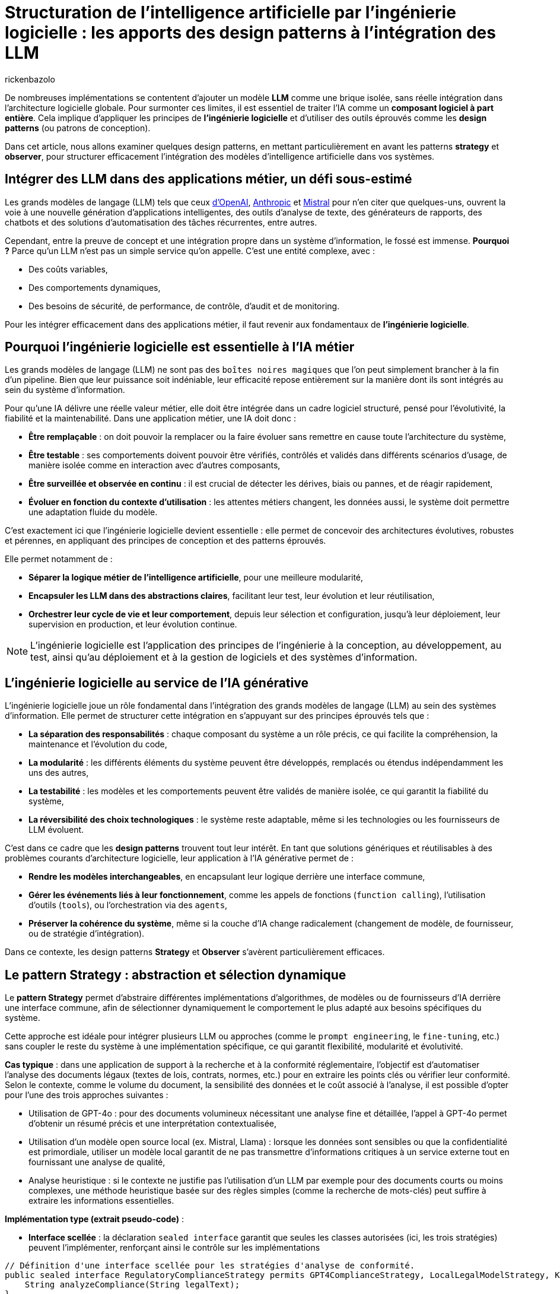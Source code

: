 = Structuration de l’intelligence artificielle par l’ingénierie logicielle : les apports des design patterns à l’intégration des LLM
:page-navtitle: Structuration de l’intelligence artificielle par l’ingénierie logicielle : les apports des design patterns à l’intégration des LLM
:page-excerpt: L’intelligence artificielle est désormais bien plus qu’une tendance, elle s’intègre au cœur des systèmes logiciels. Mais cette intégration ne se fait pas sans poser des défis techniques majeurs. Comment rendre un système capable de s’adapter à des composants évolutifs, parfois imprévisibles, comme les grands modèles de langage (LLM).
:layout: post
:author: rickenbazolo
:page-tags: [Java, LLM, Ingénierie logicielle, Design Patterns, Intelligence Artificielle appliquée, Architecture logicielle]
:docinfo: shared-footer
:page-vignette: ingenierie_logicielle_ia.png
:page-vignette-licence: 'Image générée par l'IA'
:page-liquid:
:showtitle:
:page-categories: software llm

De nombreuses implémentations se contentent d'ajouter un modèle *LLM* comme une brique isolée, sans réelle intégration dans l’architecture logicielle globale. Pour surmonter ces limites, il est essentiel de traiter l'IA comme un *composant logiciel à part entière*. Cela implique d'appliquer les principes de *l'ingénierie logicielle* et d'utiliser des outils éprouvés comme les *design patterns* (ou patrons de conception).

Dans cet article, nous allons examiner quelques design patterns, en mettant particulièrement en avant les patterns *strategy* et *observer*, pour structurer efficacement l'intégration des modèles d'intelligence artificielle dans vos systèmes.

== Intégrer des LLM dans des applications métier, un défi sous-estimé

Les grands modèles de langage (LLM) tels que ceux https://platform.openai.com/docs/models/[d'OpenAI^], https://www.anthropic.com/[Anthropic^] et https://docs.mistral.ai/getting-started/models/models_overview/[Mistral^] pour n'en citer que quelques-uns, ouvrent la voie à une nouvelle génération d'applications intelligentes, des outils d'analyse de texte, des générateurs de rapports, des chatbots et des solutions d'automatisation des tâches récurrentes, entre autres.

Cependant, entre la preuve de concept et une intégration propre dans un système d’information, le fossé est immense. *Pourquoi ?* Parce qu’un LLM n’est pas un simple service qu’on appelle. C’est une entité complexe, avec :

* Des coûts variables,
* Des comportements dynamiques,
* Des besoins de sécurité, de performance, de contrôle, d'audit et de monitoring.

Pour les intégrer efficacement dans des applications métier, il faut revenir aux fondamentaux de *l’ingénierie logicielle*.

== Pourquoi l'ingénierie logicielle est essentielle à l’IA métier

Les grands modèles de langage (LLM) ne sont pas des `boîtes noires magiques` que l'on peut simplement brancher à la fin d'un pipeline. Bien que leur puissance soit indéniable, leur efficacité repose entièrement sur la manière dont ils sont intégrés au sein du système d'information.

Pour qu’une IA délivre une réelle valeur métier, elle doit être intégrée dans un cadre logiciel structuré, pensé pour l’évolutivité, la fiabilité et la maintenabilité. Dans une application métier, une IA doit donc :

* *Être remplaçable* : on doit pouvoir la remplacer ou la faire évoluer sans remettre en cause toute l’architecture du système,
* *Être testable* : ses comportements doivent pouvoir être vérifiés, contrôlés et validés dans différents scénarios d’usage, de manière isolée comme en interaction avec d'autres composants,
* *Être surveillée et observée en continu* : il est crucial de détecter les dérives, biais ou pannes, et de réagir rapidement,
* *Évoluer en fonction du contexte d’utilisation* : les attentes métiers changent, les données aussi, le système doit permettre une adaptation fluide du modèle.

C’est exactement ici que l’ingénierie logicielle devient essentielle : elle permet de concevoir des architectures évolutives, robustes et pérennes, en appliquant des principes de conception et des patterns éprouvés.

Elle permet notamment de :

* *Séparer la logique métier de l'intelligence artificielle*, pour une meilleure modularité,
* *Encapsuler les LLM dans des abstractions claires*, facilitant leur test, leur évolution et leur réutilisation,
* *Orchestrer leur cycle de vie et leur comportement*, depuis leur sélection et configuration, jusqu'à leur déploiement, leur supervision en production, et leur évolution continue.

NOTE: L'ingénierie logicielle est l'application des principes de l'ingénierie à la conception, au développement, au test, ainsi qu’au déploiement et à la gestion de logiciels et des systèmes d’information.

== L’ingénierie logicielle au service de l’IA générative

L’ingénierie logicielle joue un rôle fondamental dans l’intégration des grands modèles de langage (LLM) au sein des systèmes d’information. Elle permet de structurer cette intégration en s’appuyant sur des principes éprouvés tels que :

* *La séparation des responsabilités* : chaque composant du système a un rôle précis, ce qui facilite la compréhension, la maintenance et l’évolution du code,
* *La modularité* : les différents éléments du système peuvent être développés, remplacés ou étendus indépendamment les uns des autres,
* *La testabilité* : les modèles et les comportements peuvent être validés de manière isolée, ce qui garantit la fiabilité du système,
* *La réversibilité des choix technologiques* : le système reste adaptable, même si les technologies ou les fournisseurs de LLM évoluent.

C’est dans ce cadre que les *design patterns* trouvent tout leur intérêt. En tant que solutions génériques et réutilisables à des problèmes courants d’architecture logicielle, leur application à l’IA générative permet de :

* *Rendre les modèles interchangeables*, en encapsulant leur logique derrière une interface commune,
* *Gérer les événements liés à leur fonctionnement*, comme les appels de fonctions (`function calling`), l’utilisation d’outils (`tools`), ou l’orchestration via des `agents`,
* *Préserver la cohérence du système*, même si la couche d’IA change radicalement (changement de modèle, de fournisseur, ou de stratégie d’intégration).

Dans ce contexte, les design patterns *Strategy* et *Observer* s’avèrent particulièrement efficaces.

== Le pattern Strategy : abstraction et sélection dynamique

Le *pattern Strategy* permet d’abstraire différentes implémentations d’algorithmes, de modèles ou de fournisseurs d’IA derrière une interface commune, afin de sélectionner dynamiquement le comportement le plus adapté aux besoins spécifiques du système.

Cette approche est idéale pour intégrer plusieurs LLM ou approches (comme le `prompt engineering`, le `fine-tuning`, etc.) sans coupler le reste du système à une implémentation spécifique, ce qui garantit flexibilité, modularité et évolutivité.

*Cas typique* : dans une application de support à la recherche et à la conformité réglementaire, l’objectif est d’automatiser l’analyse des documents légaux (textes de lois, contrats, normes, etc.) pour en extraire les points clés ou vérifier leur conformité. Selon le contexte, comme le volume du document, la sensibilité des données et le coût associé à l’analyse, il est possible d’opter pour l’une des trois approches suivantes :

* Utilisation de GPT-4o : pour des documents volumineux nécessitant une analyse fine et détaillée, l’appel à GPT-4o permet d’obtenir un résumé précis et une interprétation contextualisée,
* Utilisation d'un modèle open source local (ex. Mistral, Llama) : lorsque les données sont sensibles ou que la confidentialité est primordiale, utiliser un modèle local garantit de ne pas transmettre d’informations critiques à un service externe tout en fournissant une analyse de qualité,
* Analyse heuristique : si le contexte ne justifie pas l’utilisation d’un LLM par exemple pour des documents courts ou moins complexes, une méthode heuristique basée sur des règles simples (comme la recherche de mots-clés) peut suffire à extraire les informations essentielles.

*Implémentation type (extrait pseudo-code)* :

* *Interface scellée* : la déclaration `sealed interface` garantit que seules les classes autorisées (ici, les trois stratégies) peuvent l'implémenter, renforçant ainsi le contrôle sur les implémentations
[source,java]
----
// Définition d'une interface scellée pour les stratégies d'analyse de conformité.
public sealed interface RegulatoryComplianceStrategy permits GPT4ComplianceStrategy, LocalLegalModelStrategy, KeywordHeuristicComplianceStrategy {
    String analyzeCompliance(String legalText);
}
----

* *Stratégies concrètes* : chaque classe implémente la méthode `analyzeCompliance` avec une logique spécifique (appel externe, modèle local ou heuristique)
[source,java]
----
// Implémentation simulant une analyse avec GPT-4o (appel externe).
public final class GPT4ComplianceStrategy implements RegulatoryComplianceStrategy {
    @Override
    public String analyzeCompliance(String legalText) {
        // Simulation d'un appel externe à GPT-4o pour analyser le texte.
        return "Analyse GPT-4o: ...";
    }
}

// Implémentation simulant une analyse avec un modèle légal open source local.
public final class LocalLegalModelStrategy implements RegulatoryComplianceStrategy {
    @Override
    public String analyzeCompliance(String legalText) {
        // Simulation d'une analyse par un modèle local.
        return "Analyse modèle local: ...";
    }
}

// Implémentation utilisant une approche heuristique basée sur des mots-clés.
public final class KeywordHeuristicComplianceStrategy implements RegulatoryComplianceStrategy {
    @Override
    public String analyzeCompliance(String legalText) {
        // Analyse simple : recherche de mots-clés liés à la conformité.
        if (legalText.contains("RGPD") || legalText.contains("conformité")) {
            return "Analyse heuristique: Critères de conformité détectés.";
        } else {
            return "Analyse heuristique: Aucun indice de conformité détecté.";
        }
    }
}
----

* *Contexte* : la classe `ComplianceContext` permet de définir et de changer dynamiquement la stratégie utilisée, en fonction des critères (sensibilité des données, longueur du texte, etc.)
[source,java]
----
// Contexte qui utilise la stratégie choisie dynamiquement.
public class ComplianceContext {
    private RegulatoryComplianceStrategy strategy;

    public ComplianceContext(RegulatoryComplianceStrategy strategy) {
        if (strategy == null) {
            throw IllegalStateException("La stratégie est nulle");
        }
        this.strategy = strategy;
    }

    // Permet de modifier la stratégie à la volée.
    public void setStrategy(RegulatoryComplianceStrategy strategy) {
        this.strategy = strategy;
    }

    // Méthode pour analyser la conformité du texte juridique.
    public String analyze(String legalText) {
        return strategy.analyzeCompliance(legalText);
    }
}
----

* *Simulation* : la classe `RegulatoryComplianceDemo` simule le choix de la stratégie pour analyser une requête réglementaire et affiche le résultat
[source,java]
----
// Classe de démonstration pour simuler l'analyse de conformité dans une application de support juridique.
public class RegulatoryComplianceDemo {
    public static void main(String[] args) {
        // Exemple de requête juridique : analyse de la conformité par rapport au RGPD.
        String legalQuery = "L'utilisation des données doit être conforme au RGPD et respecter les droits des utilisateurs.";

        RegulatoryComplianceStrategy strategy = null;

        // Critères simulés : si le texte est sensible (contient "RGPD") ou selon sa longueur.
        boolean isSensitive = legalQuery.contains("RGPD");
        int length = legalQuery.length();

        // Choix de la stratégie en fonction des critères.
        if (isSensitive) {
            // Pour des données sensibles, utiliser le modèle local pour éviter les appels externes.
            strategy = new LocalLegalModelStrategy();
        } else if (length > 100) {
            // Si le texte est très long, utiliser GPT-4 pour une analyse détaillée.
            strategy = new GPT4ComplianceStrategy();
        } else {
            // Sinon, se contenter d'une analyse heuristique.
            strategy = new KeywordHeuristicComplianceStrategy();
        }

        ComplianceContext context = new ComplianceContext(strategy);

        // Affichage du résultat de l'analyse.
        System.out.println(context.analyze(legalQuery));

        // Simulation d'un autre cas d'usage avec un texte différent.
        String anotherQuery = "Vérifier si l'utilisation de ces données respecte les normes internationales sans référence au RGPD.";
        // Ici, on choisit directement l'analyse heuristique.
        context.setStrategy(new KeywordHeuristicComplianceStrategy());
        System.out.println(context.analyze(anotherQuery));
    }
}
----

Cet exemple montre comment le pattern Strategy permet de découpler le choix de l’algorithme d’analyse des règles métiers, ce qui facilite l’extension ou le remplacement des stratégies d’IA sans impacter le reste de l’application.

NOTE: Les informations fournies pour le cas type sont uniquement à titre d'exemple.

== Le pattern Observer, orchestrer le cycle de vie des composants IA

Le *pattern Observer* permet d'orchestrer le cycle de vie des composants IA en découpant la logique métier des notifications d'événements. Grâce à un mécanisme d’abonnement, les différents modules (logs, alertes, audits, feedback utilisateur, etc.) sont automatiquement informés de chaque changement d’état du système (appel, réponse, erreur), assurant ainsi une gestion flexible et découplée.

Cette approche favorise une architecture modulaire, évolutive et aisément maintenable, essentielle pour piloter efficacement les interactions et le suivi des opérations d’un modèle d’IA.

*Cas typique* : dans un chatbot de support client évolué intégrant un système Agentic RAG, l’objectif est d’automatiser la réponse aux demandes des clients tout en orchestrant intelligemment le cycle de vie du traitement.
Dès qu’un utilisateur pose une question, le chatbot interroge une base de connaissances (récupération), génère une réponse contextuelle (génération) et notifie automatiquement les composants concernés (logs, analytics, alertes, feedback utilisateur) de chaque étape.

Le pattern Observer permet ainsi de décorréler la logique métier du processus de notifications et de faciliter l’intégration de nouvelles fonctionnalités d’observation.

*Implémentation type (extrait pseudo-code)* :

* *Gestion des événements du cycle de vie* : l’interface scellée `ChatbotEvent` définit l’ensemble des événements possibles du chatbot. Ses implémentations `QueryReceived`, `InfoRetrieved`, `ResponseGenerated` et `ErrorOccurred` représentent respectivement la réception d’une requête, la récupération d’informations, la génération d’une réponse et la gestion d’erreurs
[source,java]
----
// Définition d'une interface scellée pour les événements du cycle de vie du chatbot.
public sealed interface ChatbotEvent permits QueryReceived, InfoRetrieved, ResponseGenerated, ErrorOccurred {
}

// Événement indiquant la réception d'une requête utilisateur.
public record QueryReceived(String query) implements ChatbotEvent {
}

// Événement indiquant la récupération d'informations pertinentes.
public record InfoRetrieved(String info) implements ChatbotEvent {
}

// Événement indiquant la génération d'une réponse.
public record ResponseGenerated(String response) implements ChatbotEvent {
}

// Événement indiquant qu'une erreur est survenue.
public record ErrorOccurred(Exception exception) implements ChatbotEvent {
}
----

* *Mécanisme d’observation* : l’interface `ChatbotObserver` impose la méthode `update` pour notifier les changements. Les observateurs concrets, tels que `LoggerObserver` et `AnalyticsObserver`, réagissent aux événements en effectuant par exemple de la journalisation ou le suivi analytique
[source,java]
----
// Interface des observateurs qui réagissent aux événements du chatbot.
public interface ChatbotObserver {
    void update(ChatbotEvent event);
}

// Observateur chargé de la journalisation.
public class LoggerObserver implements ChatbotObserver {
    @Override
    public void update(ChatbotEvent event) {
        switch (event) {
            case QueryReceived qr ->
                System.out.println("[Logger] Requête reçue : " + qr.getQuery());
            case InfoRetrieved ir ->
                System.out.println("[Logger] Informations récupérées : " + ir.getInfo());
            case ResponseGenerated rg ->
                System.out.println("[Logger] Réponse générée : " + rg.getResponse());
            case ErrorOccurred eo ->
                System.out.println("[Logger] Erreur : " + eo.getException().getMessage());
            default -> {}  // Facultatif : gérer les types inattendus
        }
    }
}

// Observateur chargé d'envoyer des données analytiques.
public class AnalyticsObserver implements ChatbotObserver {
    @Override
    public void update(ChatbotEvent event) {
        if (event instanceof ResponseGenerated rg) {
            System.out.println("[Analytics] La réponse générée contient " + rg.getResponse().length() + " caractères.");
        }
    }
}
----

* *Orchestration du cycle de vie* : La classe `ChatbotAgent` centralise le traitement des requêtes. Elle gère la liste des observateurs et notifie chacun des étapes du traitement (réception de la requête, récupération d’informations, génération de réponse ou erreur) via la méthode `processQuery`
[source,java]
----
// Classe gérant le cycle de vie du chatbot et notifiant les observateurs.
public class ChatbotAgent {
    private final List<ChatbotObserver> observers = new ArrayList<>();

    public void addObserver(ChatbotObserver observer) {
        observers.add(observer);
    }

    public void removeObserver(ChatbotObserver observer) {
        observers.remove(observer);
    }

    private void notifyObservers(ChatbotEvent event) {
        for (ChatbotObserver observer : observers) {
            observer.update(event);
        }
    }

    // Traitement d'une requête utilisateur avec récupération d'infos et génération de réponse.
    public void processQuery(String query) {
        // Notifier la réception de la requête.
        notifyObservers(new QueryReceived(query));

        try {
            // Étape de récupération (RAG) : interroger la base de connaissances.
            var retrievedInfo = retrieveInfo(query);
            notifyObservers(new InfoRetrieved(retrievedInfo));

            // Étape de génération : créer une réponse à partir des informations récupérées.
            var response = generateResponse(retrievedInfo);
            notifyObservers(new ResponseGenerated(response));
        } catch (Exception ex) {
            // En cas d'erreur, notifier les observateurs.
            notifyObservers(new ErrorOccurred(ex));
        }
    }

    // Simulation d'une récupération d'informations (ex. interrogation d'une base de connaissances).
    private String retrieveInfo(String query) throws InterruptedException {
        // Simulation d'un délai de traitement.
        return "Informations pertinentes pour : " + query;
    }

    // Simulation de la génération d'une réponse par un agentic RAG.
    private String generateResponse(String info) throws InterruptedException {
        // Simulation d'un délai de traitement.
        return "Réponse générée à partir de : " + info;
    }
}
----

* *Simulation* : la classe `ChatbotObserverDemo` sert de point d’entrée, illustrant l’ajout des observateurs au `ChatbotAgent` et le déroulement complet d’un traitement de requête, démontrant ainsi le fonctionnement du pattern Observer dans le contexte d’un chatbot IA
[source,java]
----
// Classe de démonstration du pattern Observer appliqué à un chatbot de support client.
public class ChatbotObserverDemo {
    public static void main(String[] args) {
        ChatbotAgent chatbot = new ChatbotAgent();

        // Ajout des observateurs : Logger et Analytics.
        chatbot.addObserver(new LoggerObserver());
        chatbot.addObserver(new AnalyticsObserver());

        // Traitement d'une requête utilisateur.
        chatbot.processQuery("Comment réinitialiser mon mot de passe ?");
    }
}
----

Cette structure permet de découpler la logique du traitement du chatbot de la gestion des notifications, rendant le système modulaire, flexible et facilement extensible pour intégrer d'autres observateurs si nécessaire.

NOTE: Les informations fournies pour le cas type sont uniquement à titre d'exemple.

== Autres patterns utiles : Étendre la structuration IA vers des pipelines

En plus des design patterns *Strategy* et *Observer*, d'autres design patterns facilitent une intégration des LLM plus propre, modulaire et alignée avec les besoins métiers. Voici quelques patterns particulièrement pertinents dans ce contexte.

=== Le pattern Factory : instancier dynamiquement des modèles avec des paramètres métier

Lorsque vous devez configurer dynamiquement des appels à un LLM selon le contexte (`créatif`, `concis`, etc.), il est préférable de ne pas exposer ces détails dans tout votre code. Le *Factory Pattern* permet de centraliser cette logique d’instanciation et de garantir la cohérence des configurations.

Exemple (extrait pseudo-code) :
[source,java]
----
// Définition immuable de la configuration du LLM
public record LLMConfig(String model, double temperature, double topP, int maxTokens) {};

// Factory centralisant la logique d'instanciation en fonction du contexte
public class LLMFactory {
    public static LLM createLLM(String context) {
         return new LLM(
             switch(context) {
                 case "créatif" -> new LLMConfig("gpt-4", 0.9, 0.95, 150);
                 case "concis"  -> new LLMConfig("gpt-3.5-turbo", 0.5, 0.8, 100);
                 default        -> new LLMConfig("gpt-3.5-turbo", 0.7, 0.9, 120);
             }
         );
    }
}
----

NOTE: Cet exemple permet de centraliser et de modifier facilement la logique de configuration sans avoir à exposer les détails dans tout votre code.

=== Le pattern Command - orchestrer des pipelines IA

Les pipelines IA exécutent une série ordonnée de tâches, telles que `classification` → `résumé` → `génération`.
Le *pattern Command* peut être utilisé pour encapsuler chaque étape du pipeline dans des objets de commande distincts. Cela permet de gérer les opérations de manière flexible et de les exécuter ou annuler indépendamment.

Exemple (extrait pseudo-code) :
[source,java]
----
// PipelineContext.java
// Contexte partagé entre les commandes, contenant les données intermédiaires du pipeline.
public class PipelineContext {
    private String input;
    private String classification;
    private String summary;
    private String generation;
    // Implémentation du code.
}

// Command.java
// Interface scellée (sealed) définissant les opérations d'exécution et d'annulation.
public sealed interface Command permits ClassificationCommand, SummarizationCommand, GenerationCommand {
    void execute(PipelineContext context);
    void undo(PipelineContext context);
}

// ClassificationCommand.java
// Commande pour réaliser l'étape de classification.
public final class ClassificationCommand implements Command {
    @Override
    public void execute(PipelineContext context) {
        // Simulation d'un appel à un LLM par exemple, déterminer une catégorie pour le texte d'entrée.
        String result = callLlm("classification: " + context.input());
        context.setClassification(result);
    }

    @Override
    public void undo(PipelineContext context) {
        context.setClassification(null); // Annulation de la classification.
    }
}

// SummarizationCommand.java
// Commande pour réaliser l'étape de résumé.
public final class SummarizationCommand implements Command {
    @Override
    public void execute(PipelineContext context) {
        // Simulation d'un appel à un LLM pour la création d'un résumé basé sur la classification.
        String result = callLlm("summarize: " + context.getClassification());
        context.setSummary(result);
    }

    @Override
    public void undo(PipelineContext context) {
        context.setSummary(null); // Annulation du résumé.
    }
}

// GenerationCommand.java
// Commande pour réaliser l'étape de génération.
public final class GenerationCommand implements Command {
    @Override
    public void execute(PipelineContext context) {
        // Simulation d'un appel à un LLM pour la génération de texte en se basant sur le résumé.
        String result = callLlm("generate: " + context.getSummary());
        context.setGeneration(result);
    }

    @Override
    public void undo(PipelineContext context) {
        context.setGeneration(null); // Annulation de la génération.
    }
}

// Pipeline.java
// Classe orchestrant l'exécution séquentielle des commandes du pipeline.
public class Pipeline {
    private final List<Command> commands;

    public Pipeline(List<Command> commands) {
        this.commands = commands;
    }

    public void execute(PipelineContext context) {
        commands.forEach(command -> command.execute(context));
    }

    public void undo(PipelineContext context) {
        // On annule dans l'ordre inverse
        commands.forEach(command -> command.undo(context));
    }
}

// Main.java
// Exemple d'utilisation du pipeline IA avec le Command Pattern.
public class Main {
    public static void main(String[] args) {
        // Création du contexte avec le texte d'entrée
        PipelineContext context = new PipelineContext("Texte d'entrée pour le pipeline IA.");

        // Instanciation des commandes correspondant aux étapes du pipeline
        List<Command> commands = List.of(
            new ClassificationCommand(),
            new SummarizationCommand(),
            new GenerationCommand()
        );

        // Création et exécution du pipeline
        Pipeline pipeline = new Pipeline(commands);
        pipeline.execute(context);

        // Affichage du résultat final
        System.out.println("=== Résultat final du Pipeline ===");
        System.out.println("Classification : " + context.getClassification());
        System.out.println("Résumé         : " + context.getSummary());
        System.out.println("Génération     : " + context.getGeneration());

        // annulation du pipeline (si besoin d'un rollback)
        // pipeline.undo(context);
    }
}
----

NOTE: Cet exemple montre comment le **pattern Command** peut rendre la gestion d'un pipeline IA flexible, en isolant chaque opération dans un objet distinct et en permettant de les exécuter ou annuler indépendamment,
nous pouvons aussi définir des pipelines de type *RAG* : *naïve*, *modulaire*, *Agentic*, etc.

== À retenir : les design patterns sont complémentaires, pas exclusifs

Il est important de comprendre que les design patterns ne s'excluent pas mutuellement. Bien au contraire, ils sont souvent utilisés ensemble, dans des couches ou des rôles différents du système. Par exemple :

* Le *pattern Strategy* peut être combiné avec une *Factory* pour créer dynamiquement la bonne stratégie selon le contexte,
* Un *pattern Command* peut encapsuler des actions IA, chacune enrichie par un *Decorator* (ex. logs, métriques),
* Une *Facade* peut regrouper plusieurs stratégies et commandes sous une interface unifiée, tout en notifiant des *Observers* à chaque étape importante.

L’objectif n’est pas d’utiliser le plus de patterns possible, mais de les combiner de manière cohérente pour : réduire le couplage, améliorer la maintenabilité et augmenter la flexibilité.

== Conclusion

Dans cet article, nous avons exploré quelques design patterns applicables au domaine de l'IA, mais il en existe bien d'autres à découvrir. Par exemple, le *pattern Decorator* peut être utilisé pour ajouter dynamiquement des responsabilités supplémentaires à des objets dans un système *RAG (Retrieval Augmented Generation)*, permettant ainsi de tester, remplacer ou surveiller chaque étape du processus de génération augmentée par récupération.

L'intégration de LLM dans les applications métier ne se résume pas à la simple connexion d'une API ou à du *prompt engineering*. Elle nécessite la conception d'une *architecture intelligente*, fondée sur des abstractions et des interfaces solides, capables de s'adapter aux évolutions, de répondre aux divers contextes d'utilisation, et d'être testées, maintenues et évolutives sur le long terme.





